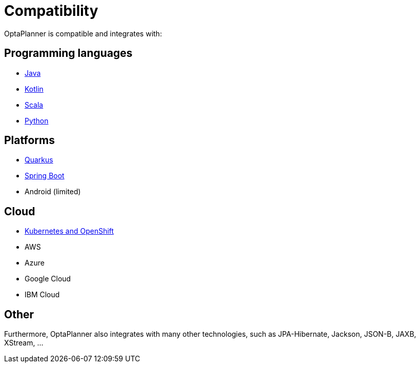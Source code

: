 = Compatibility
:jbake-type: normalBase
:jbake-description: OptaPlanner is compatibility with all these technologies
:jbake-priority: 0.2
:showtitle:

OptaPlanner is compatible and integrates with:

== Programming languages

* link:java.html[Java]
* link:kotlin.html[Kotlin]
* link:scala.html[Scala]
* link:python.html[Python]

== Platforms

* link:quarkus.html[Quarkus]
* link:springBoot.html[Spring Boot]
* Android (limited)

== Cloud

* link:kubernetes-openshift.html[Kubernetes and OpenShift]
* AWS
* Azure
* Google Cloud
* IBM Cloud

== Other

Furthermore, OptaPlanner also integrates with many other technologies,
such as JPA-Hibernate, Jackson, JSON-B, JAXB, XStream, ...
